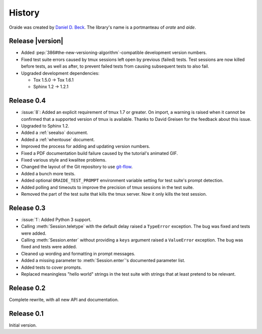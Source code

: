 .. module:: oraide

History
=======

Oraide was created by `Daniel D. Beck`_.
The library's name is a portmanteau of *orate* and *aide*.

.. _Daniel D. Beck: http://www.danieldbeck.com/

Release |version|
-----------------

- Added :pep:`386#the-new-versioning-algorithm`-compatible development version numbers.

- Fixed test suite errors caused by tmux sessions left open by previous (failed) tests.
  Test sessions are now killed before tests, as well as after,
  to prevent failed tests from causing subsequent tests to also fail.

- Upgraded development dependencies:

  * Tox 1.5.0 → Tox 1.6.1
  * Sphinx 1.2 → 1.2.1

Release 0.4
-----------

- :issue:`8`: Added an explicit requirement of tmux 1.7 or greater.
  On import, a warning is raised when it cannot be confirmed that a supported version of tmux is available.
  Thanks to David Greisen for the feedback about this issue.
- Upgraded to Sphinx 1.2.
- Added a :ref:`seealso` document.
- Added a :ref:`whentouse` document.
- Improved the process for adding and updating version numbers.
- Fixed a PDF documentation build failure caused by the tutorial's animated GIF.
- Fixed various style and kwalitee problems.
- Changed the layout of the Git repository to use `git-flow`_.
- Added a bunch more tests.
- Added optional ``ORAIDE_TEST_PROMPT`` environment variable setting for test suite's prompt detection.
- Added polling and timeouts to improve the precision of tmux sessions in the test suite.
- Removed the part of the test suite that kills the tmux server. Now it only kills the test session.

.. _git-flow: https://github.com/nvie/gitflow


Release 0.3
-----------

- :issue:`1`: Added Python 3 support.
- Calling :meth:`Session.teletype` with the default delay raised a ``TypeError`` exception.
  The bug was fixed and tests were added.
- Calling :meth:`Session.enter` without providing a ``keys`` argument raised a ``ValueError`` exception.
  The bug was fixed and tests were added.
- Cleaned up wording and formatting in prompt messages.
- Added a missing parameter to :meth:`Session.enter`'s documented parameter list.
- Added tests to cover prompts.
- Replaced meaningless "hello world" strings in the test suite with strings that at least pretend to be relevant.


Release 0.2
-----------

Complete rewrite, with all new API and documentation.


Release 0.1
-----------

Initial version.
